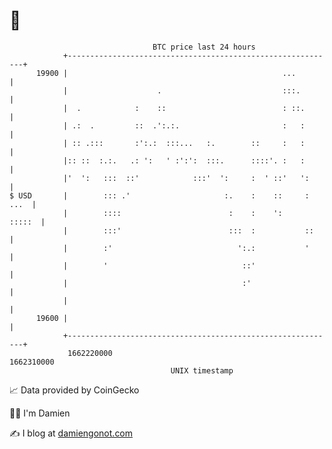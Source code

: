 * 👋

#+begin_example
                                   BTC price last 24 hours                    
               +------------------------------------------------------------+ 
         19900 |                                                ...         | 
               |                    .                           :::.        | 
               |  .            :    ::                          : ::.       | 
               | .:  .         ::  .':.:.                       :   :       | 
               | :: .:::       :':.:  :::...   :.        ::     :   :       | 
               |:: ::  :.:.   .: ':   ' :':':  :::.      ::::'. :   :       | 
               |'  ':   :::  ::'            :::'  ':     :  ' ::'   ':      | 
   $ USD       |        ::: .'                     :.    :    ::     : ...  | 
               |        ::::                        :    :    ':     :::::  | 
               |        :::'                        :::  :           ::     | 
               |        :'                            ':.:           '      | 
               |        '                              ::'                  | 
               |                                       :'                   | 
               |                                                            | 
         19600 |                                                            | 
               +------------------------------------------------------------+ 
                1662220000                                        1662310000  
                                       UNIX timestamp                         
#+end_example
📈 Data provided by CoinGecko

🧑‍💻 I'm Damien

✍️ I blog at [[https://www.damiengonot.com][damiengonot.com]]
